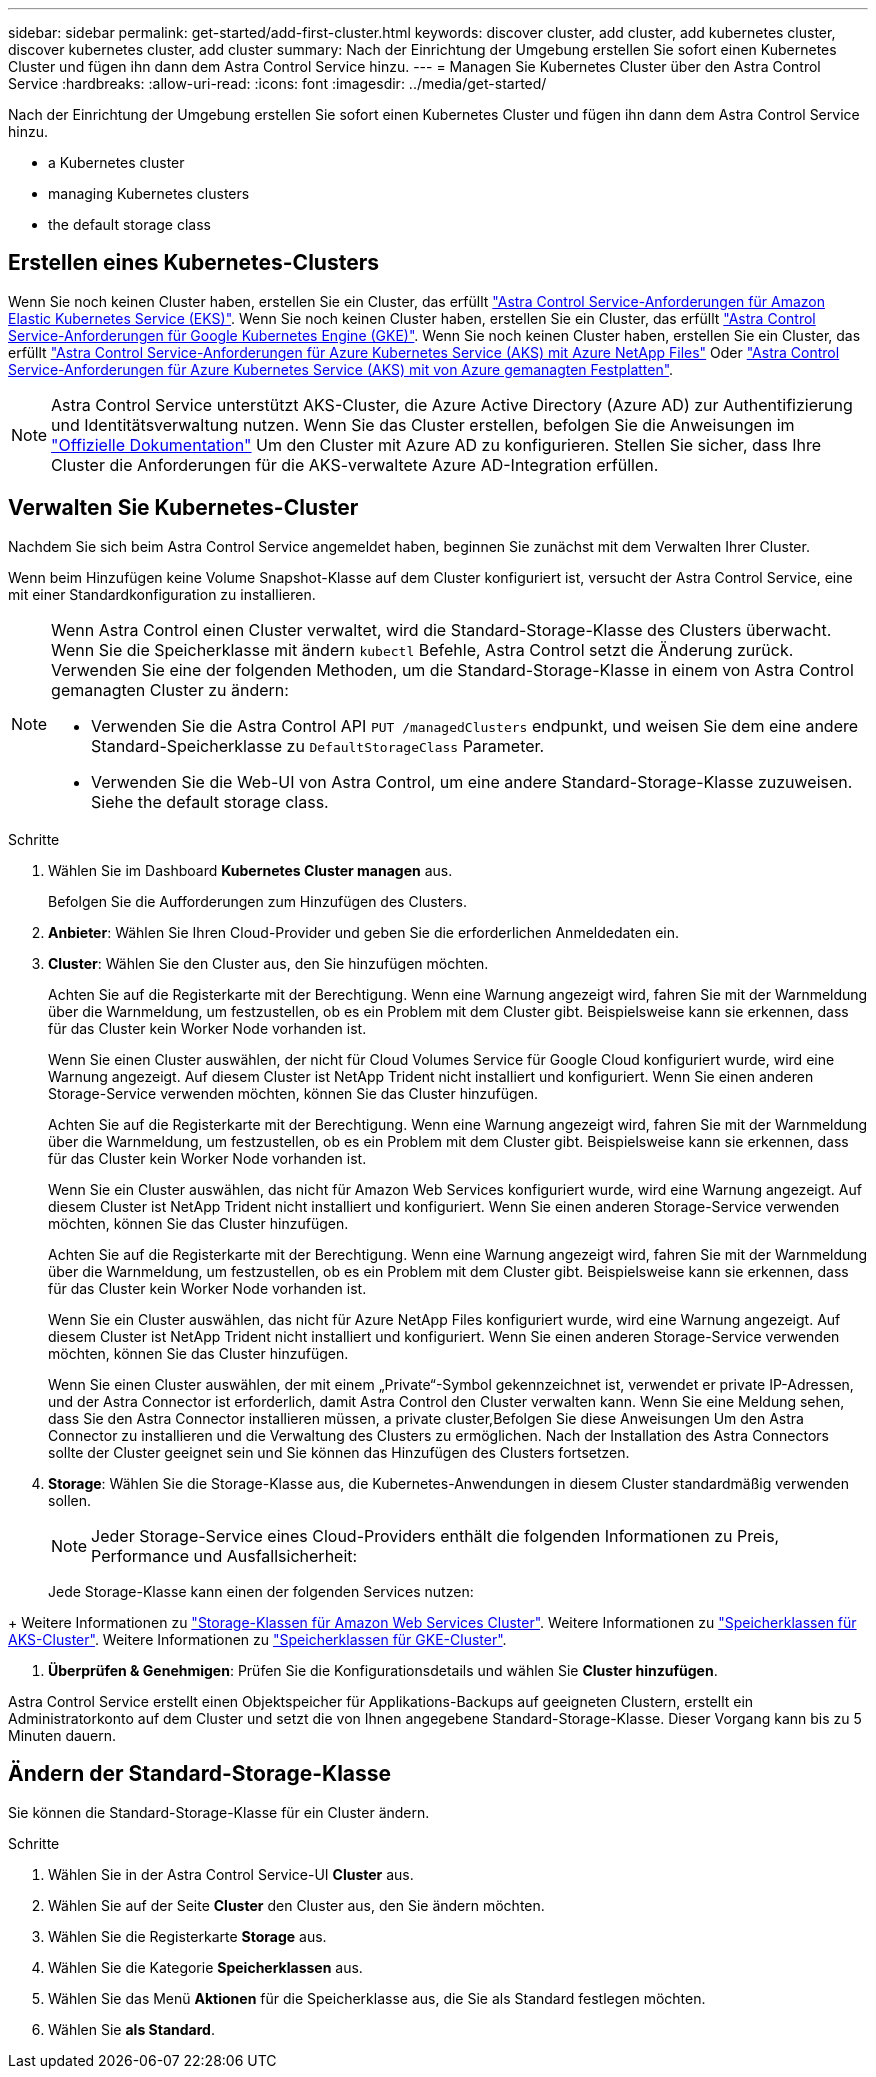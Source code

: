 ---
sidebar: sidebar 
permalink: get-started/add-first-cluster.html 
keywords: discover cluster, add cluster, add kubernetes cluster, discover kubernetes cluster, add cluster 
summary: Nach der Einrichtung der Umgebung erstellen Sie sofort einen Kubernetes Cluster und fügen ihn dann dem Astra Control Service hinzu. 
---
= Managen Sie Kubernetes Cluster über den Astra Control Service
:hardbreaks:
:allow-uri-read: 
:icons: font
:imagesdir: ../media/get-started/


[role="lead"]
Nach der Einrichtung der Umgebung erstellen Sie sofort einen Kubernetes Cluster und fügen ihn dann dem Astra Control Service hinzu.

*  a Kubernetes cluster
*  managing Kubernetes clusters


ifdef::aws[]

*  cluster access to other users


endif::aws[]

*  the default storage class




== Erstellen eines Kubernetes-Clusters

Wenn Sie noch keinen Cluster haben, erstellen Sie ein Cluster, das erfüllt link:set-up-amazon-web-services.html#eks-cluster-requirements["Astra Control Service-Anforderungen für Amazon Elastic Kubernetes Service (EKS)"]. Wenn Sie noch keinen Cluster haben, erstellen Sie ein Cluster, das erfüllt link:set-up-google-cloud.html#gke-cluster-requirements["Astra Control Service-Anforderungen für Google Kubernetes Engine (GKE)"]. Wenn Sie noch keinen Cluster haben, erstellen Sie ein Cluster, das erfüllt link:set-up-microsoft-azure-with-anf.html["Astra Control Service-Anforderungen für Azure Kubernetes Service (AKS) mit Azure NetApp Files"] Oder link:set-up-microsoft-azure-with-amd.html["Astra Control Service-Anforderungen für Azure Kubernetes Service (AKS) mit von Azure gemanagten Festplatten"].


NOTE: Astra Control Service unterstützt AKS-Cluster, die Azure Active Directory (Azure AD) zur Authentifizierung und Identitätsverwaltung nutzen. Wenn Sie das Cluster erstellen, befolgen Sie die Anweisungen im https://docs.microsoft.com/en-us/azure/aks/managed-aad["Offizielle Dokumentation"^] Um den Cluster mit Azure AD zu konfigurieren. Stellen Sie sicher, dass Ihre Cluster die Anforderungen für die AKS-verwaltete Azure AD-Integration erfüllen.



== Verwalten Sie Kubernetes-Cluster

Nachdem Sie sich beim Astra Control Service angemeldet haben, beginnen Sie zunächst mit dem Verwalten Ihrer Cluster.

Wenn beim Hinzufügen keine Volume Snapshot-Klasse auf dem Cluster konfiguriert ist, versucht der Astra Control Service, eine mit einer Standardkonfiguration zu installieren.

[NOTE]
====
Wenn Astra Control einen Cluster verwaltet, wird die Standard-Storage-Klasse des Clusters überwacht. Wenn Sie die Speicherklasse mit ändern `kubectl` Befehle, Astra Control setzt die Änderung zurück. Verwenden Sie eine der folgenden Methoden, um die Standard-Storage-Klasse in einem von Astra Control gemanagten Cluster zu ändern:

* Verwenden Sie die Astra Control API `PUT /managedClusters` endpunkt, und weisen Sie dem eine andere Standard-Speicherklasse zu `DefaultStorageClass` Parameter.
* Verwenden Sie die Web-UI von Astra Control, um eine andere Standard-Storage-Klasse zuzuweisen. Siehe  the default storage class.


====
ifdef::aws[]

* Bei Amazon Web Services sollten Sie die JSON-Datei mit den Anmeldedaten des IAM-Benutzers, der das Cluster erstellt hat, haben. link:../get-started/set-up-amazon-web-services.html#create-an-iam-user["Erfahren Sie, wie ein IAM-Benutzer erstellt wird"].
* Astra Trident ist für Amazon FSX für NetApp ONTAP erforderlich. Wenn Sie Amazon FSX für NetApp ONTAP als Storage-Back-End für Ihren EKS-Cluster verwenden möchten, stellen Sie sicher, dass Sie die Durchführung abgeschlossen haben link:set-up-amazon-web-services.html#optional-configure-astra-trident-for-amazon-fsx-for-netapp-ontap["Schritt 7"] Der Setup-Anweisungen.


endif::aws[]

ifdef::gcp[]

* Für GKE sollten Sie die Schlüssel-Datei für ein Servicekonto haben, das über die erforderlichen Berechtigungen verfügt. link:../get-started/set-up-google-cloud.html#create-a-service-account["Erfahren Sie, wie Sie ein Service-Konto einrichten"].


endif::gcp[]

ifdef::azure[]

* Bei AKS sollten Sie die JSON-Datei haben, die die Ausgabe aus der Azure CLI enthält, wenn Sie den Service-Principal erstellt haben. link:../get-started/set-up-microsoft-azure-with-anf.html#create-an-azure-service-principal-2["Erfahren Sie, wie Sie einen Service-Principal einrichten"].
+
Außerdem benötigen Sie Ihre Azure Abonnement-ID, wenn Sie sie nicht zur JSON-Datei hinzugefügt haben.

* Für private AKS-Cluster:
+
** Der Cluster sollte die in angegebenen Anforderungen erfüllen https://docs.microsoft.com/en-us/azure/aks/private-clusters["Die Azure-Dokumentation"^].
** Sie müssen den Astra Connector auf dem AKS Service Cluster installieren, damit der Astra Control Service den Cluster verwalten kann. Um den Astra Connector zu installieren,  a private cluster,Befolgen Sie diese Anweisungen.




endif::azure[]

.Schritte
. Wählen Sie im Dashboard *Kubernetes Cluster managen* aus.
+
Befolgen Sie die Aufforderungen zum Hinzufügen des Clusters.

. *Anbieter*: Wählen Sie Ihren Cloud-Provider und geben Sie die erforderlichen Anmeldedaten ein.


ifdef::aws[]

. *Amazon Web Services*: Geben Sie Details über Ihr Amazon Web Services IAM-Benutzerkonto an, indem Sie eine JSON-Datei hochladen oder den Inhalt dieser JSON-Datei aus Ihrer Zwischenablage einfügen.
+
Die JSON-Datei sollte die Anmeldeinformationen des IAM-Benutzers enthalten, der das Cluster erstellt hat.



endif::aws[]

ifdef::azure[]

. *Microsoft Azure*: Geben Sie Details zu Ihrem Azure Service Principal an, indem Sie eine JSON-Datei hochladen oder den Inhalt dieser JSON-Datei aus Ihrer Zwischenablage einfügen.
+
Die JSON-Datei sollte beim Erstellen des Service-Principal die Ausgabe aus der Azure CLI enthalten. Sie können auch Ihre Abonnement-ID angeben, damit sie automatisch in den Astra aufgenommen wird. Andernfalls müssen Sie die ID manuell eingeben, nachdem Sie den JSON bereitgestellt haben.



endif::azure[]

ifdef::gcp[]

. *Google Cloud Platform*: Stellen Sie die Service-Konto-Schlüsseldatei entweder durch das Hochladen der Datei oder durch Einfügen der Inhalte aus Ihrer Zwischenablage bereit.
+
Astra Control Service nutzt das Service-Konto, um Cluster zu erkennen, die in der Google Kubernetes Engine ausgeführt werden.



endif::gcp[]

. *Cluster*: Wählen Sie den Cluster aus, den Sie hinzufügen möchten.
+
Achten Sie auf die Registerkarte mit der Berechtigung. Wenn eine Warnung angezeigt wird, fahren Sie mit der Warnmeldung über die Warnmeldung, um festzustellen, ob es ein Problem mit dem Cluster gibt. Beispielsweise kann sie erkennen, dass für das Cluster kein Worker Node vorhanden ist.

+
Wenn Sie einen Cluster auswählen, der nicht für Cloud Volumes Service für Google Cloud konfiguriert wurde, wird eine Warnung angezeigt. Auf diesem Cluster ist NetApp Trident nicht installiert und konfiguriert. Wenn Sie einen anderen Storage-Service verwenden möchten, können Sie das Cluster hinzufügen.

+
Achten Sie auf die Registerkarte mit der Berechtigung. Wenn eine Warnung angezeigt wird, fahren Sie mit der Warnmeldung über die Warnmeldung, um festzustellen, ob es ein Problem mit dem Cluster gibt. Beispielsweise kann sie erkennen, dass für das Cluster kein Worker Node vorhanden ist.

+
Wenn Sie ein Cluster auswählen, das nicht für Amazon Web Services konfiguriert wurde, wird eine Warnung angezeigt. Auf diesem Cluster ist NetApp Trident nicht installiert und konfiguriert. Wenn Sie einen anderen Storage-Service verwenden möchten, können Sie das Cluster hinzufügen.

+
Achten Sie auf die Registerkarte mit der Berechtigung. Wenn eine Warnung angezeigt wird, fahren Sie mit der Warnmeldung über die Warnmeldung, um festzustellen, ob es ein Problem mit dem Cluster gibt. Beispielsweise kann sie erkennen, dass für das Cluster kein Worker Node vorhanden ist.

+
Wenn Sie ein Cluster auswählen, das nicht für Azure NetApp Files konfiguriert wurde, wird eine Warnung angezeigt. Auf diesem Cluster ist NetApp Trident nicht installiert und konfiguriert. Wenn Sie einen anderen Storage-Service verwenden möchten, können Sie das Cluster hinzufügen.

+
Wenn Sie einen Cluster auswählen, der mit einem „Private“-Symbol gekennzeichnet ist, verwendet er private IP-Adressen, und der Astra Connector ist erforderlich, damit Astra Control den Cluster verwalten kann. Wenn Sie eine Meldung sehen, dass Sie den Astra Connector installieren müssen,  a private cluster,Befolgen Sie diese Anweisungen Um den Astra Connector zu installieren und die Verwaltung des Clusters zu ermöglichen. Nach der Installation des Astra Connectors sollte der Cluster geeignet sein und Sie können das Hinzufügen des Clusters fortsetzen.

. *Storage*: Wählen Sie die Storage-Klasse aus, die Kubernetes-Anwendungen in diesem Cluster standardmäßig verwenden sollen.
+
[NOTE]
====
Jeder Storage-Service eines Cloud-Providers enthält die folgenden Informationen zu Preis, Performance und Ausfallsicherheit:

ifdef::gcp[]

** Cloud Volumes Service für Google Cloud: Informationen zu Preis, Performance und Ausfallsicherheit
** Google Persistent Disk: Keine Informationen über Preis, Performance oder Ausfallsicherheit verfügbar


endif::gcp[]

ifdef::azure[]

** Azure NetApp Files: Informationen zu Performance und Ausfallsicherheit
** Azure Managed Disks: Es sind weder Preis-, Performance- oder Resilience-Informationen verfügbar


endif::azure[]

ifdef::aws[]

** Amazon Elastic Block Store: Keine Informationen zu Preis, Performance oder Ausfallsicherheit verfügbar
** Amazon FSX für NetApp ONTAP: Keine Informationen zu Preis, Performance und Ausfallsicherheit verfügbar


endif::aws[]

====
+
Jede Storage-Klasse kann einen der folgenden Services nutzen:



ifdef::gcp[]

* https://cloud.netapp.com/cloud-volumes-service-for-gcp["Cloud Volumes Service für Google Cloud"^]
* https://cloud.google.com/persistent-disk/["Google Persistent Disk"^]


endif::gcp[]

ifdef::azure[]

* https://cloud.netapp.com/azure-netapp-files["Azure NetApp Dateien"^]
* https://docs.microsoft.com/en-us/azure/virtual-machines/managed-disks-overview["Von Azure gemanagte Festplatten"^]


endif::azure[]

ifdef::aws[]

* https://docs.aws.amazon.com/ebs/["Amazon Elastic Block Store"^]
* https://docs.aws.amazon.com/fsx/latest/ONTAPGuide/what-is-fsx-ontap.html["Amazon FSX für NetApp ONTAP"^]


endif::aws[]

+ Weitere Informationen zu link:../learn/aws-storage.html["Storage-Klassen für Amazon Web Services Cluster"]. Weitere Informationen zu link:../learn/azure-storage.html["Speicherklassen für AKS-Cluster"]. Weitere Informationen zu link:../learn/choose-class-and-size.html["Speicherklassen für GKE-Cluster"].

. *Überprüfen & Genehmigen*: Prüfen Sie die Konfigurationsdetails und wählen Sie *Cluster hinzufügen*.


Astra Control Service erstellt einen Objektspeicher für Applikations-Backups auf geeigneten Clustern, erstellt ein Administratorkonto auf dem Cluster und setzt die von Ihnen angegebene Standard-Storage-Klasse. Dieser Vorgang kann bis zu 5 Minuten dauern.

ifdef::aws[]



== Cluster-Zugriff für andere Benutzer bereitstellen

Optional können Sie angeben `kubectl` Befehlszugriff für ein Cluster für andere IAM-Benutzer, die nicht der Ersteller des Clusters sind.

Anweisungen hierzu finden Sie unter https://aws.amazon.com/premiumsupport/knowledge-center/amazon-eks-cluster-access/["Wie erhalte ich Zugriff auf andere IAM-Benutzer und Rollen nach der Cluster-Erstellung in Amazon EKS?"^].

endif::aws[]



== Ändern der Standard-Storage-Klasse

Sie können die Standard-Storage-Klasse für ein Cluster ändern.

.Schritte
. Wählen Sie in der Astra Control Service-UI *Cluster* aus.
. Wählen Sie auf der Seite *Cluster* den Cluster aus, den Sie ändern möchten.
. Wählen Sie die Registerkarte *Storage* aus.
. Wählen Sie die Kategorie *Speicherklassen* aus.
. Wählen Sie das Menü *Aktionen* für die Speicherklasse aus, die Sie als Standard festlegen möchten.
. Wählen Sie *als Standard*.


ifdef::azure[]



== Finden Sie weitere Informationen

* link:manage-private-cluster.html["Verwalten eines privaten Clusters"]


endif::azure[]
